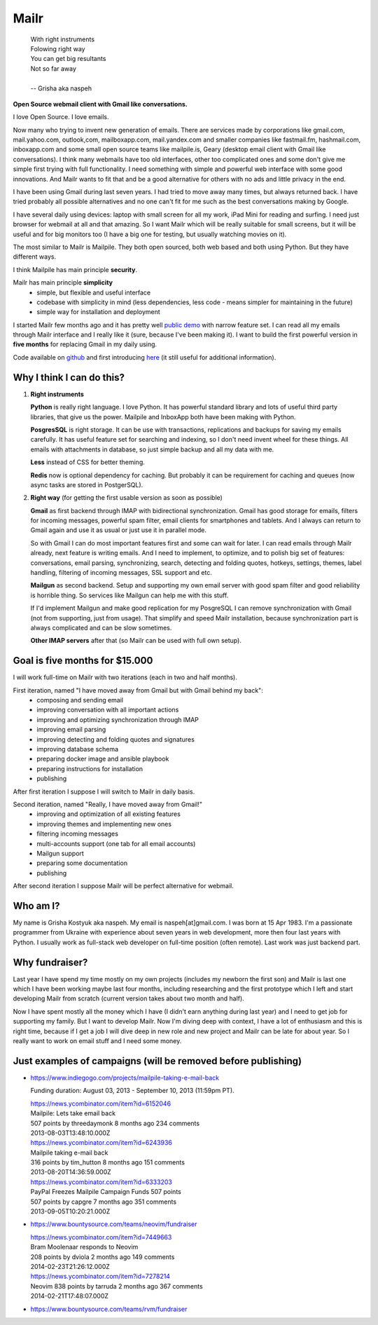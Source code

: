 Mailr
=====
.. epigraph::

    | With right instruments
    | Folowing right way
    | You can get big resultants
    | Not so far away
    |
    | -- Grisha aka naspeh

**Open Source webmail client with Gmail like conversations.**

I love Open Source. I love emails.

Now many who trying to invent new generation of emails. There are services made by 
corporations like gmail.com, mail.yahoo.com, outlook,com, mailboxapp.com, mail.yandex.com 
and smaller companies like fastmail.fm, hashmail.com, inboxapp.com and some small open 
source teams like mailpile.is, Geary (desktop email client with Gmail like conversations). 
I think many webmails have too old interfaces, other too complicated ones and some don't 
give me simple first trying with full functionality. I need something with simple and 
powerful web interface with some good innovations. And Mailr wants to fit that and be a 
good alternative for others with no ads and little privacy in the end.

I have been using Gmail during last seven years. I had tried to move away many times, but 
always returned back. I have tried probably all possible alternatives and no one can't fit 
for me such as the best conversations making by Google.

I have several daily using devices: laptop with small screen for all my work, iPad Mini 
for reading and surfing. I need just browser for webmail at all and  that amazing. So I 
want Mailr which will be really suitable for small screens, but it will be useful and for 
big monitors too (I have a big one for testing, but usually watching movies on it).

The most similar to Mailr is Mailpile. They both open sourced, both web based and both 
using Python. But they have different ways.

I think Mailpile has main principle **security**.

Mailr has main principle **simplicity**
 - simple, but flexible and useful interface
 - codebase with simplicity in mind (less dependencies, less code - means simpler for 
   maintaining in the future)
 - simple way for installation and deployment

I started Mailr few months ago and it has pretty well `public demo`__ with narrow feature 
set. I can read all my emails through Mailr interface and I really like it (sure, because 
I've been making it). I want to build the first powerful version in **five months** for 
replacing Gmail in my daily using.

__ http://mail.pusto.org

Code available on github__ and first introducing here__ (it still useful for additional 
information).

__ https://github.com/naspeh/mailr
__ http://pusto.org/en/mailr/

Why I think I can do this?
--------------------------
1. **Right instruments**

   **Python** is really right language. I love Python. It has powerful standard library 
   and lots of useful third party libraries, that give us the power. Mailpile and InboxApp 
   both have been making with Python.

   **PosgresSQL** is right storage. It can be use with transactions, replications and 
   backups for saving my emails carefully. It has useful feature set for searching and 
   indexing, so I don't need invent wheel for these things. All emails with attachments in 
   database, so just simple backup and all my data with me.

   **Less** instead of CSS for better theming.

   **Redis** now is optional dependency for caching. But probably it can be requirement 
   for caching and queues (now async tasks are stored in PostgerSQL).

2. **Right way** (for getting the first usable version as soon as possible)

   **Gmail** as first backend through IMAP with bidirectional synchronization. Gmail has 
   good storage for emails, filters for incoming messages, powerful spam filter, email 
   clients for smartphones and tablets. And I always can return to Gmail again and use it 
   as usual or just use it in parallel mode.

   So with Gmail I can do most important features first and some can wait for later. I can 
   read emails through Mailr already, next feature is writing emails. And I need to 
   implement, to optimize, and to polish big set of features: conversations, email 
   parsing, synchronizing, search, detecting and folding quotes, hotkeys, settings, 
   themes, label handling, filtering of incoming messages, SSL support and etc.

   **Mailgun** as second backend. Setup and supporting my own email server with good spam 
   filter and good reliability is horrible thing. So services like Mailgun can help me 
   with this stuff.

   If I'd implement Mailgun and make good replication for my PosgreSQL I can remove 
   synchronization with Gmail (not from supporting, just from usage). That simplify and 
   speed Mailr installation, because synchronization part is always complicated and can be 
   slow sometimes.

   **Other IMAP servers** after that (so Mailr can be used with full own setup).

Goal is five months for $15.000
-------------------------------
I will work full-time on Mailr with two iterations (each in two and half months).

First iteration, named "I have moved away from Gmail but with Gmail behind my back":
 - composing and sending email
 - improving conversation with all important actions
 - improving and optimizing synchronization through IMAP
 - improving email parsing
 - improving detecting and folding quotes and signatures
 - improving database schema
 - preparing docker image and ansible playbook
 - preparing instructions for installation
 - publishing

After first iteration I suppose I will switch to Mailr in daily basis.

Second iteration, named "Really, I have moved away from Gmail!"
 - improving and optimization of all existing features
 - improving themes and implementing new ones
 - filtering incoming messages
 - multi-accounts support (one tab for all email accounts)
 - Mailgun support
 - preparing some documentation
 - publishing

After second iteration I suppose Mailr will be perfect alternative for webmail.

Who am I?
---------
My name is Grisha Kostyuk aka naspeh. My email is naspeh[at]gmail.com. I was born at 15 
Apr 1983. I'm a passionate programmer from Ukraine with experience about seven years in 
web development, more then four last years with Python. I usually work as full-stack web 
developer on full-time position (often remote). Last work was just backend part.

Why fundraiser?
---------------
Last year I have spend my time mostly on my own projects (includes my newborn the first 
son) and Mailr is last one which I have been working maybe last four months, including 
researching and the first prototype which I left and start developing Mailr from scratch 
(current version takes about two month and half).

Now I have spent mostly all the money which I have (I didn't earn anything during last 
year) and I need to get job for supporting my family. But I want to develop Mailr. Now I'm 
diving deep with context, I have a lot of enthusiasm and this is right time, because if I 
get a job I will dive deep in new role and new project and Mailr can be late for about 
year. So I really want to work on email stuff and I need some money.


Just examples of campaigns (will be removed before publishing)
--------------------------------------------------------------
- https://www.indiegogo.com/projects/mailpile-taking-e-mail-back

  Funding duration: August 03, 2013 - September 10, 2013 (11:59pm PT).

  | https://news.ycombinator.com/item?id=6152046
  | Mailpile: Lets take email back
  | 507 points by threedaymonk 8 months ago 234 comments
  | 2013-08-03T13:48:10.000Z

  | https://news.ycombinator.com/item?id=6243936
  | Mailpile taking e-mail back
  | 316 points by tim_hutton 8 months ago 151 comments
  | 2013-08-20T14:36:59.000Z

  | https://news.ycombinator.com/item?id=6333203
  | PayPal Freezes Mailpile Campaign Funds 507 points
  | 507 points by capgre 7 months ago 351 comments
  | 2013-09-05T10:20:21.000Z

- https://www.bountysource.com/teams/neovim/fundraiser

  | https://news.ycombinator.com/item?id=7449663
  | Bram Moolenaar responds to Neovim
  | 208 points by dviola 2 months ago 149 comments
  | 2014-02-23T21:26:12.000Z

  | https://news.ycombinator.com/item?id=7278214
  | Neovim  838 points by tarruda 2 months ago 367 comments
  | 2014-02-21T17:48:07.000Z

- https://www.bountysource.com/teams/rvm/fundraiser
